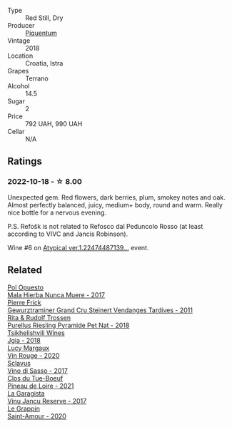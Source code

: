 #+attr_html: :class wine-main-image
[[file:/images/86/783d66-c9b9-41ca-95e1-f2d214198157/2022-10-19-11-56-01-IMG-2845.webp]]

- Type :: Red Still, Dry
- Producer :: [[barberry:/producers/fd22ffa3-3676-40c5-bd3e-c85f92e17869][Piquentum]]
- Vintage :: 2018
- Location :: Croatia, Istra
- Grapes :: Terrano
- Alcohol :: 14.5
- Sugar :: 2
- Price :: 792 UAH, 990 UAH
- Cellar :: N/A

** Ratings

*** 2022-10-18 - ☆ 8.00

Unexpected gem. Red flowers, dark berries, plum, smokey notes and oak. Almost perfectly balanced, juicy, medium+ body, round and warm. Really nice bottle for a nervous evening.

P.S. Refošk is not related to Refosco dal Peduncolo Rosso (at least according to VIVC and Jancis Robinson).

Wine #6 on [[barberry:/posts/2022-10-18-atypical][Atypical ver.1.22474487139...]] event.

** Related

#+begin_export html
<div class="flex-container">
  <a class="flex-item flex-item-left" href="/wines/30182631-b531-4eb1-8a87-01383c8dc4a3.html">
    <img class="flex-bottle" src="/images/30/182631-b531-4eb1-8a87-01383c8dc4a3/2022-09-25-13-36-23-3933F788-BA25-4FBF-AF5B-A60637889618-1-105-c.webp"></img>
    <section class="h">Pol Opuesto</section>
    <section class="h text-bolder">Mala Hierba Nunca Muere - 2017</section>
  </a>

  <a class="flex-item flex-item-right" href="/wines/451f1ee5-b3fb-4b4b-b42e-2057a10bc3af.html">
    <img class="flex-bottle" src="/images/45/1f1ee5-b3fb-4b4b-b42e-2057a10bc3af/2022-10-20-10-36-52-A88AE797-CD52-42B9-8B49-2A25BE8DA35B-1-105-c.webp"></img>
    <section class="h">Pierre Frick</section>
    <section class="h text-bolder">Gewurztraminer Grand Cru Steinert Vendanges Tardives - 2011</section>
  </a>

  <a class="flex-item flex-item-left" href="/wines/5b443d5d-f95d-4cf3-a414-8f2520271990.html">
    <img class="flex-bottle" src="/images/5b/443d5d-f95d-4cf3-a414-8f2520271990/2022-10-19-11-53-07-IMG-2836.webp"></img>
    <section class="h">Rita & Rudolf Trossen</section>
    <section class="h text-bolder">Purellus Riesling Pyramide Pet Nat - 2018</section>
  </a>

  <a class="flex-item flex-item-right" href="/wines/5dc6ba4f-1e46-4feb-8b6e-4ab6ae31a614.html">
    <img class="flex-bottle" src="/images/5d/c6ba4f-1e46-4feb-8b6e-4ab6ae31a614/2021-11-14-12-42-00-A92D013B-A1FB-4126-9235-AC856848BEDE-1-105-c.webp"></img>
    <section class="h">Tsikhelishvili Wines</section>
    <section class="h text-bolder">Jgia - 2018</section>
  </a>

  <a class="flex-item flex-item-left" href="/wines/62a4a5f1-f9f5-4987-aaeb-009102fb83a9.html">
    <img class="flex-bottle" src="/images/62/a4a5f1-f9f5-4987-aaeb-009102fb83a9/2022-10-20-10-56-54-341AEF21-AB92-444D-8872-5011CB3A5BFB-1-105-c.webp"></img>
    <section class="h">Lucy Margaux</section>
    <section class="h text-bolder">Vin Rouge - 2020</section>
  </a>

  <a class="flex-item flex-item-right" href="/wines/62a4c00f-3bf6-4791-b178-f3e01e0f67d3.html">
    <img class="flex-bottle" src="/images/62/a4c00f-3bf6-4791-b178-f3e01e0f67d3/2022-10-19-11-55-26-IMG-2844.webp"></img>
    <section class="h">Sclavus</section>
    <section class="h text-bolder">Vino di Sasso - 2017</section>
  </a>

  <a class="flex-item flex-item-left" href="/wines/9c4c0af0-04d5-4e1c-aa3f-6e1321b7f19b.html">
    <img class="flex-bottle" src="/images/9c/4c0af0-04d5-4e1c-aa3f-6e1321b7f19b/2022-10-20-10-43-36-D081085F-3BE0-4D7A-A5BA-E132A956BC99-1-105-c.webp"></img>
    <section class="h">Clos du Tue-Boeuf</section>
    <section class="h text-bolder">Pineau de Loire - 2021</section>
  </a>

  <a class="flex-item flex-item-right" href="/wines/af5f10f3-a2a0-4f25-997a-6a5c6b81159c.html">
    <img class="flex-bottle" src="/images/af/5f10f3-a2a0-4f25-997a-6a5c6b81159c/2022-09-25-12-45-38-18360C47-A6DD-4BC0-94B1-FD52EDDB44F6-1-105-c.webp"></img>
    <section class="h">La Garagista</section>
    <section class="h text-bolder">Vinu Jancu Reserve - 2017</section>
  </a>

  <a class="flex-item flex-item-left" href="/wines/b94d081f-a83f-422f-84be-250038aac53b.html">
    <img class="flex-bottle" src="/images/b9/4d081f-a83f-422f-84be-250038aac53b/2022-10-20-10-48-44-2F30799B-1704-41B5-A48F-5989D2324FDF-1-105-c.webp"></img>
    <section class="h">Le Grappin</section>
    <section class="h text-bolder">Saint-Amour - 2020</section>
  </a>

</div>
#+end_export
